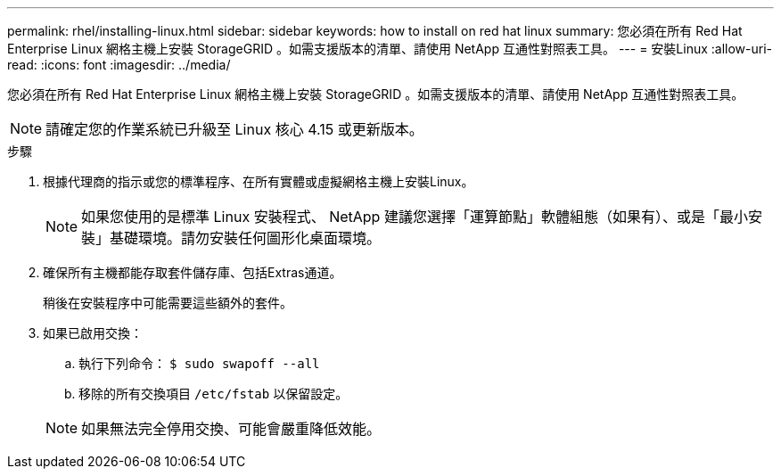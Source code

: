 ---
permalink: rhel/installing-linux.html 
sidebar: sidebar 
keywords: how to install on red hat linux 
summary: 您必須在所有 Red Hat Enterprise Linux 網格主機上安裝 StorageGRID 。如需支援版本的清單、請使用 NetApp 互通性對照表工具。 
---
= 安裝Linux
:allow-uri-read: 
:icons: font
:imagesdir: ../media/


[role="lead"]
您必須在所有 Red Hat Enterprise Linux 網格主機上安裝 StorageGRID 。如需支援版本的清單、請使用 NetApp 互通性對照表工具。


NOTE: 請確定您的作業系統已升級至 Linux 核心 4.15 或更新版本。

.步驟
. 根據代理商的指示或您的標準程序、在所有實體或虛擬網格主機上安裝Linux。
+

NOTE: 如果您使用的是標準 Linux 安裝程式、 NetApp 建議您選擇「運算節點」軟體組態（如果有）、或是「最小安裝」基礎環境。請勿安裝任何圖形化桌面環境。

. 確保所有主機都能存取套件儲存庫、包括Extras通道。
+
稍後在安裝程序中可能需要這些額外的套件。

. 如果已啟用交換：
+
.. 執行下列命令： `$ sudo swapoff --all`
.. 移除的所有交換項目 `/etc/fstab` 以保留設定。


+

NOTE: 如果無法完全停用交換、可能會嚴重降低效能。


